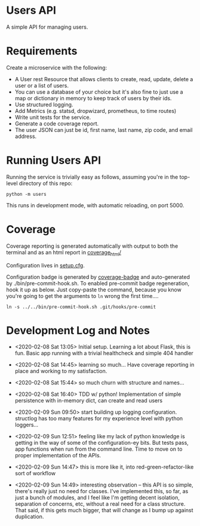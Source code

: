 * Users API

A simple API for managing users.

* Requirements

Create a microservice with the following:

- A User rest Resource that allows clients to create, read, update, delete a user or a list of users.
- You can use a database of your choice but it's also fine to just use a map or dictionary in memory to keep track of users by their ids.
- Use structured logging.
- Add Metrics (e.g. statsd, dropwizard, prometheus, to time routes)
- Write unit tests for the service.
- Generate a code coverage report.
- The user JSON can just be id, first name, last name, zip code, and email address.

* Running Users API

Running the service is trivially easy as follows, assuming you're in
the top-level directory of this repo:

#+BEGIN_SRC
python -m users
#+END_SRC

This runs in development mode, with automatic reloading, on port 5000.

* Coverage

[[file:coverage.svg]]

Coverage reporting is generated automatically with output to both the
terminal and as an html report in [[./coverage_html/index.html][coverage_html/]]

Configuration lives in [[./setup.cfg][setup.cfg]].

Configuration badge is generated by [[https://github.com/dbrgn/coverage-badge][coverage-badge]] and auto-generated
by ./bin/pre-commit-hook.sh. To enabled pre-commit badge regeneration,
hook it up as below. Just copy-paste the command, because you know
you're going to get the arguments to ~ln~ wrong the first time....

#+BEGIN_SRC
ln -s ../../bin/pre-commit-hook.sh .git/hooks/pre-commit
#+END_SRC

* Development Log and Notes

- <2020-02-08 Sat 13:05> Initial setup. Learning a lot about Flask,
  this is fun. Basic app running with a trivial healthcheck and
  simple 404 handler

- <2020-02-08 Sat 14:45> learning so much... Have coverage reporting
  in place and working to my satisfaction.

- <2020-02-08 Sat 15:44> so much churn with structure and names...

- <2020-02-08 Sat 16:40> TDD w/ python! Implementation of simple
  persistence with in-memory dict, can create and read users

- <2020-02-09 Sun 09:50> start building up logging
  configuration. structlog has too many features for my experience
  level with python loggers...

- <2020-02-09 Sun 12:51> feeling like my lack of python knowledge is
  getting in the way of some of the configuration-ey bits. But tests
  pass, app functions when run from the command line. Time to move on
  to proper implementation of the APIs.

- <2020-02-09 Sun 14:47> this is more like it, into
  red-green-refactor-like sort of workflow

- <2020-02-09 Sun 14:49> interesting observation -- this API is so
  simple, there's really just no need for classes. I've implemented
  this, so far, as just a bunch of modules, and I feel like I'm
  getting decent isolation, separation of concerns, etc, without a
  real need for a class structure. That said, if this gets much
  bigger, that will change as I bump up against duplication.
